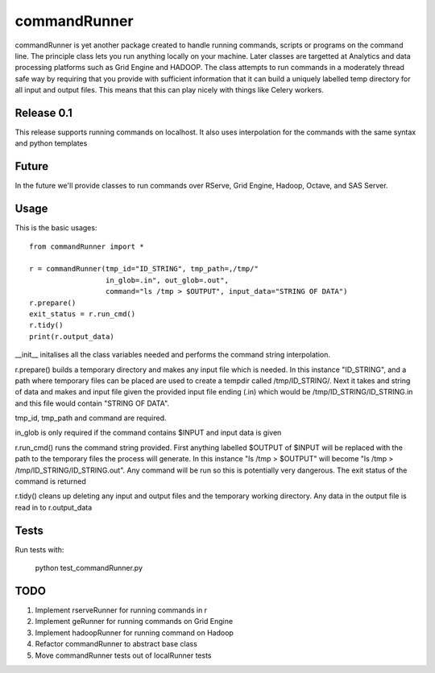 commandRunner
=============

commandRunner is yet another package created to handle running commands,
scripts or programs on the command line. The principle class lets you run
anything locally on your machine. Later classes are targetted at Analytics
and data processing platforms such as Grid Engine and HADOOP. The class
attempts to run commands in a moderately thread safe way by requiring that
you provide with sufficient information that it can build a uniquely labelled
temp directory for all input and output files. This means that this can play
nicely with things like Celery workers.

Release 0.1
-----------

This release supports running commands on localhost.  It also uses interpolation
for the commands with the same syntax and python templates

Future
------

In the future we'll provide classes to run commands over RServe, Grid Engine,
Hadoop, Octave, and SAS Server.


Usage
-----
This is the basic usages::

    from commandRunner import *

    r = commandRunner(tmp_id="ID_STRING", tmp_path=,/tmp/"
                      in_glob=.in", out_glob=.out",
                      command="ls /tmp > $OUTPUT", input_data="STRING OF DATA")
    r.prepare()
    exit_status = r.run_cmd()
    r.tidy()
    print(r.output_data)

__init__ initalises all the class variables needed and performs the command
string interpolation.

r.prepare() builds a temporary directory and makes any input file which is
needed. In this instance "ID_STRING", and a path where temporary files can be
placed are used to create a tempdir called /tmp/ID_STRING/. Next it takes and
string of data and makes and input file given the provided input file ending
(.in) which would be /tmp/ID_STRING/ID_STRING.in and this file would contain
"STRING OF DATA".

tmp_id, tmp_path and command are required.

in_glob is only required if the command contains $INPUT and input data is
given

r.run_cmd() runs the command string provided. First anything labelled $OUTPUT
of $INPUT will be replaced with the path to the temporary files the process
will generate.  In this instance "ls /tmp > $OUTPUT" will become
"ls /tmp > /tmp/ID_STRING/ID_STRING.out". Any command will be run so this is
potentially very dangerous. The exit status of the command is returned

r.tidy() cleans up deleting any input and output files and the temporary
working directory. Any data in the output file is read in to r.output_data

Tests
-----

Run tests with:

    python test_commandRunner.py

TODO
----

1. Implement rserveRunner for running commands in r
2. Implement geRunner for running commands on Grid Engine
3. Implement hadoopRunner for running command on Hadoop
4. Refactor commandRunner to abstract base class
5. Move commandRunner tests out of localRunner tests
